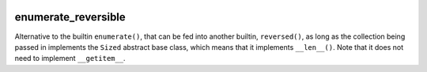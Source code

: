 .. image:: https://travis-ci.org/cjrh/enumerate_reversible.svg?branch=master
    :target: https://travis-ci.org/cjrh/enumerate_reversible

.. image:: https://coveralls.io/repos/github/cjrh/enumerate_reversible/badge.svg?branch=master
    :target: https://coveralls.io/github/cjrh/enumerate_reversible?branch=master

.. image:: https://img.shields.io/pypi/pyversions/enumerate_reversible.svg
    :target: https://pypi.python.org/pypi/enumerate_reversible

.. image:: https://img.shields.io/github/tag/cjrh/enumerate_reversible.svg
    :target: https://img.shields.io/github/tag/cjrh/enumerate_reversible.svg

.. image:: https://img.shields.io/badge/install-pip%20install%20enumerate_reversible-ff69b4.svg
    :target: https://img.shields.io/badge/install-pip%20install%20enumerate_reversible-ff69b4.svg

.. image:: https://img.shields.io/pypi/v/enumerate_reversible.svg
    :target: https://img.shields.io/pypi/v/enumerate_reversible.svg

.. image:: https://img.shields.io/badge/calver-YYYY.MM.MINOR-22bfda.svg
    :target: http://calver.org/


enumerate_reversible
====================

Alternative to the builtin ``enumerate()``, that can be fed into another
builtin, ``reversed()``, as long as the collection being passed in implements
the ``Sized`` abstract base class, which means that it implements
``__len__()``. Note that it does not need to implement ``__getitem__``.
